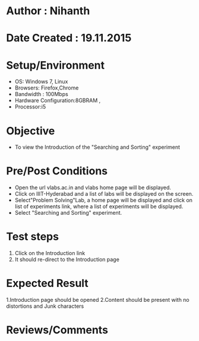 * Author : Nihanth
* Date Created : 19.11.2015
* Setup/Environment
   - OS: Windows 7, Linux
   - Browsers: Firefox,Chrome
   - Bandwidth : 100Mbps
   - Hardware Configuration:8GBRAM , 
   - Processor:i5
* Objective
   - To view the Introduction of the "Searching and Sorting" experiment
* Pre/Post Conditions
   - Open the url vlabs.ac.in and vlabs home page will be displayed.
   - Click on IIIT-Hyderabad and a list of labs will be displayed on
     the screen.
   - Select"Problem Solving"Lab, a home page will be displayed and
     click on list of experiments link, where a list of experiments
     will be displayed.
   - Select "Searching and Sorting" experiment.
* Test steps
     1. Click on the Introduction link 
     2. It should re-direct to the Introduction page
* Expected Result
     1.Introduction page should be opened
     2.Content should be present with no distortions and Junk characters
* Reviews/Comments

